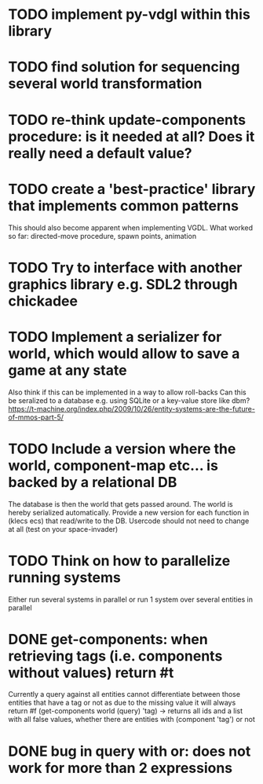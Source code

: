 * TODO implement py-vdgl within this library
* TODO find solution for sequencing several world transformation
* TODO re-think update-components procedure: is it needed at all? Does it really need a default value?
* TODO create a 'best-practice' library that implements common patterns
This should also become apparent when implementing VGDL.
What worked so far: directed-move procedure, spawn points, animation
* TODO Try to interface with another graphics library e.g. SDL2 through chickadee
* TODO Implement a serializer for world, which would allow to save a game at any state
Also think if this can be implemented in a way to allow roll-backs
Can this be seralized to a database e.g. using SQLite or a key-value store like dbm?
https://t-machine.org/index.php/2009/10/26/entity-systems-are-the-future-of-mmos-part-5/
* TODO Include a version where the world, component-map etc... is backed by a relational DB
The database is then the world that gets passed around. The world is hereby serialized automatically. Provide a new version for each function in (klecs ecs) that read/write to the DB. Usercode should not need to change at all (test on your space-invader)
* TODO Think on how to parallelize running systems
Either run several systems in parallel or run 1 system over several entities in parallel
* DONE get-components: when retrieving tags (i.e. components without values) return #t
CLOSED: [2023-10-21 Sat 13:34]
Currently a query against all entities cannot differentiate between those entities that have a tag or not as due to the missing value it will always return #f
(get-components world (query) 'tag) -> returns all ids and a list with all false values, whether there are entities with (component 'tag') or not
* DONE bug in query with or: does not work for more than 2 expressions
CLOSED: [2023-10-21 Sat 13:34]
